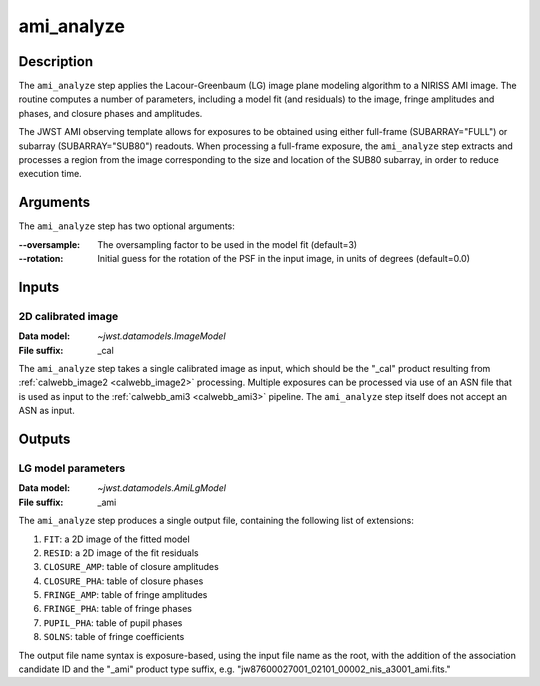 .. _ami_analyze_step:

ami_analyze
===========

Description
-----------
The ``ami_analyze`` step applies the Lacour-Greenbaum (LG) image plane
modeling algorithm to a NIRISS AMI image.
The routine computes a number of parameters, including a model fit (and
residuals) to the image, fringe amplitudes and phases, and closure phases
and amplitudes.

The JWST AMI observing template allows for exposures to be obtained using
either full-frame (SUBARRAY="FULL") or subarray (SUBARRAY="SUB80") readouts.
When processing a full-frame exposure, the ``ami_analyze`` step extracts
and processes a region from the image corresponding to the size and location of
the SUB80 subarray, in order to reduce execution time.

Arguments
---------
The ``ami_analyze`` step has two optional arguments:

:--oversample: The oversampling factor to be used in the model fit (default=3)

:--rotation: Initial guess for the rotation of the PSF in the input image, in
             units of degrees (default=0.0)

Inputs
------

2D calibrated image
^^^^^^^^^^^^^^^^^^^
:Data model: `~jwst.datamodels.ImageModel`
:File suffix: _cal

The ``ami_analyze`` step takes a single calibrated image as input, which should be
the "_cal" product resulting from :ref:`calwebb_image2 <calwebb_image2>` processing.
Multiple exposures can be processed via use of an ASN file that is used as input
to the :ref:`calwebb_ami3 <calwebb_ami3>` pipeline. The ``ami_analyze`` step itself does
not accept an ASN as input.

Outputs
-------

LG model parameters
^^^^^^^^^^^^^^^^^^^
:Data model: `~jwst.datamodels.AmiLgModel`
:File suffix: _ami

The ``ami_analyze`` step produces a single output file, containing the
following list of extensions:

1) ``FIT``: a 2D image of the fitted model
2) ``RESID``: a 2D image of the fit residuals
3) ``CLOSURE_AMP``: table of closure amplitudes
4) ``CLOSURE_PHA``: table of closure phases
5) ``FRINGE_AMP``: table of fringe amplitudes
6) ``FRINGE_PHA``: table of fringe phases
7) ``PUPIL_PHA``: table of pupil phases
8) ``SOLNS``: table of fringe coefficients

The output file name syntax is exposure-based, using the input file name as the root, with
the addition of the association candidate ID and the "_ami" product type suffix, e.g.
"jw87600027001_02101_00002_nis_a3001_ami.fits."
